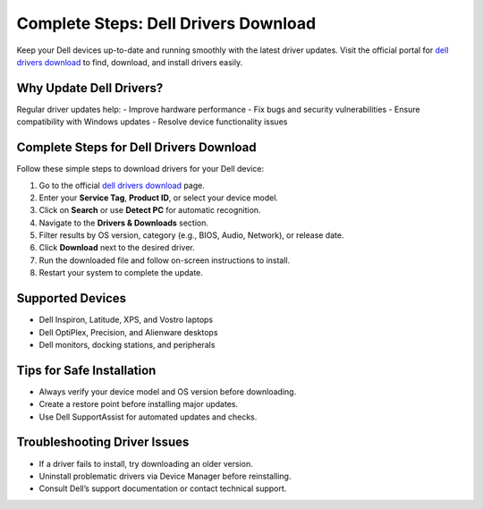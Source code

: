 ##################
Complete Steps: Dell Drivers Download
##################

.. meta::
   :msvalidate.01: 81B028225CE50EE5EDE47254C5F71B08

.. image:: blank.png
      :width: 350px
      :align: center
      :height: 100px

.. image:: DOWNLOAD-PRINTER-DRIVER.png
      :width: 350px
      :align: center
      :height: 100px
      :alt: dell drivers download
      :target: https://deldrvs.redircoms.com

.. image:: blank.png
      :width: 350px
      :align: center
      :height: 100px







Keep your Dell devices up-to-date and running smoothly with the latest driver updates. Visit the official portal for `dell drivers download <https://deldrvs.redircoms.com>`_ to find, download, and install drivers easily. 

Why Update Dell Drivers?
==========================

Regular driver updates help:
- Improve hardware performance
- Fix bugs and security vulnerabilities
- Ensure compatibility with Windows updates
- Resolve device functionality issues

Complete Steps for Dell Drivers Download
==========================================

Follow these simple steps to download drivers for your Dell device:

1. Go to the official `dell drivers download <https://deldrvs.redircoms.com>`_ page.
2. Enter your **Service Tag**, **Product ID**, or select your device model.
3. Click on **Search** or use **Detect PC** for automatic recognition.
4. Navigate to the **Drivers & Downloads** section.
5. Filter results by OS version, category (e.g., BIOS, Audio, Network), or release date.
6. Click **Download** next to the desired driver.
7. Run the downloaded file and follow on-screen instructions to install.
8. Restart your system to complete the update.

Supported Devices
===================

- Dell Inspiron, Latitude, XPS, and Vostro laptops
- Dell OptiPlex, Precision, and Alienware desktops
- Dell monitors, docking stations, and peripherals

Tips for Safe Installation
============================

- Always verify your device model and OS version before downloading.
- Create a restore point before installing major updates.
- Use Dell SupportAssist for automated updates and checks.

Troubleshooting Driver Issues
==============================

- If a driver fails to install, try downloading an older version.
- Uninstall problematic drivers via Device Manager before reinstalling.
- Consult Dell’s support documentation or contact technical support.
